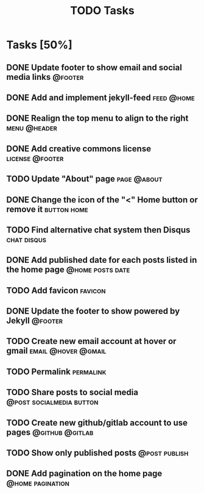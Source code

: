 #+TITLE: TODO Tasks
#+STARTUP: showall
#+OPTIONS: toc: nil
#+TODO: TODO(t) DOING(g) | DONE(D) CANCEL(C)

* Tasks [50%]
** DONE Update footer to show email and social media links          :@footer:
** DONE Add and implement jekyll-feed                            :feed:@home:
** DONE Realign the top menu to align to the right             :menu:@header:
** DONE Add creative commons license                        :license:@footer:
** TODO Update "About" page                                     :page:@about:
** DONE Change the icon of the "<" Home button or remove it     :button:home:
** TODO Find alternative chat system then Disqus                :chat:disqus:
** DONE Add published date for each posts listed in the home page :@home:posts:date:
** TODO Add favicon                                                 :favicon:
** DONE Update the footer to show powered by Jekyll                 :@footer:
** TODO Create new email account at hover or gmail      :email:@hover:@gmail:
** TODO Permalink                                                 :permalink:
** TODO Share posts to social media                :@post:socialmedia:button:
** TODO Create new github/gitlab account to use pages       :@github:@gitlab:
** TODO Show only published posts                             :@post:publish:
** DONE Add pagination on the home page                    :@home:pagination:
